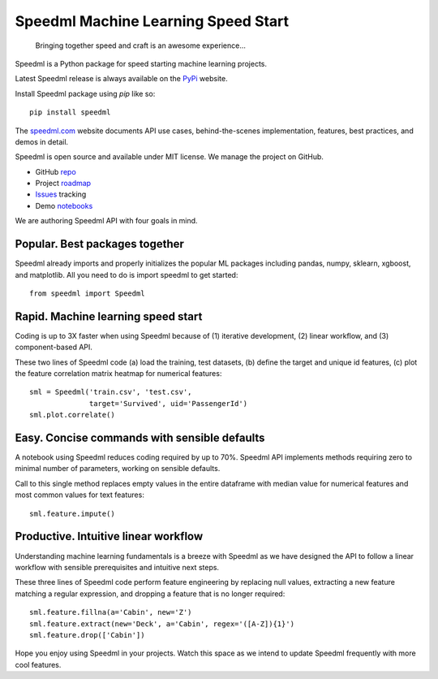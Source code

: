 ======================================
Speedml Machine Learning Speed Start
======================================

  Bringing together speed and craft is an awesome experience...

Speedml is a Python package for speed starting machine learning projects.

Latest Speedml release is always available on the PyPi_ website.

Install Speedml package using `pip` like so::

  pip install speedml

The speedml.com_ website documents API use cases, behind-the-scenes implementation, features, best practices, and demos in detail.

Speedml is open source and available under MIT license. We manage the project on GitHub.

- GitHub repo_
- Project roadmap_
- Issues_ tracking
- Demo notebooks_

We are authoring Speedml API with four goals in mind.

Popular. Best packages together
--------------------------------

Speedml already imports and properly initializes the popular ML packages including pandas, numpy, sklearn, xgboost, and matplotlib. All you need to do is import speedml to get started::

  from speedml import Speedml

Rapid. Machine learning speed start
------------------------------------

Coding is up to 3X faster when using Speedml because of (1) iterative development, (2) linear workflow, and (3) component-based API.

These two lines of Speedml code (a) load the training, test datasets, (b) define the target and unique id features, (c) plot the feature correlation matrix heatmap for numerical features::

  sml = Speedml('train.csv', 'test.csv',
                target='Survived', uid='PassengerId')
  sml.plot.correlate()

Easy. Concise commands with sensible defaults
----------------------------------------------

A notebook using Speedml reduces coding required by up to 70%. Speedml API implements methods requiring zero to minimal number of parameters, working on sensible defaults.

Call to this single method replaces empty values in the entire dataframe with median value for numerical features and most common values for text features::

  sml.feature.impute()

Productive. Intuitive linear workflow
---------------------------------------

Understanding machine learning fundamentals is a breeze with Speedml as we have designed the API to follow a linear workflow with sensible prerequisites and intuitive next steps.

These three lines of Speedml code perform feature engineering by replacing null values, extracting a new feature matching a regular expression, and dropping a feature that is no longer required::

  sml.feature.fillna(a='Cabin', new='Z')
  sml.feature.extract(new='Deck', a='Cabin', regex='([A-Z]){1}')
  sml.feature.drop(['Cabin'])

Hope you enjoy using Speedml in your projects. Watch this space as we intend to update Speedml frequently with more cool features.

.. _PyPi: https://pypi.python.org/pypi/speedml
.. _documentation: http://pythonhosted.org/speedml/
.. _speedml.com: https://speedml.com
.. _repo: https://github.com/Speedml/speedml
.. _roadmap: https://github.com/Speedml/speedml/projects/1
.. _notebooks: https://github.com/Speedml/notebooks
.. _Issues: https://github.com/Speedml/speedml/issues
